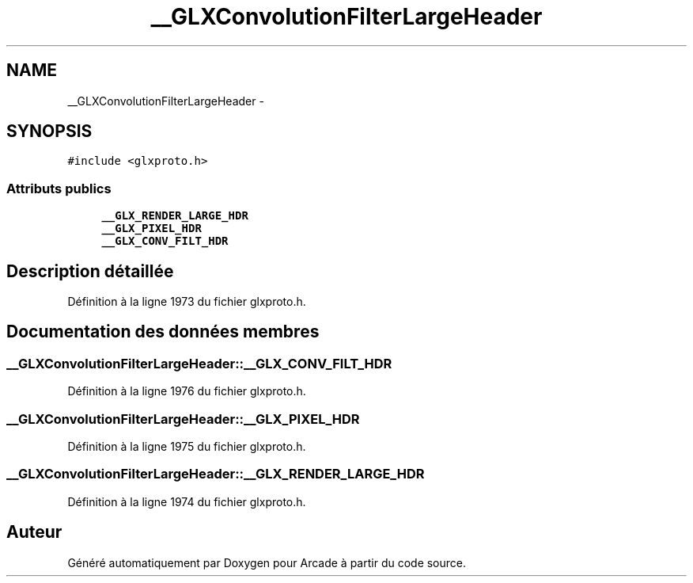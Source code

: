 .TH "__GLXConvolutionFilterLargeHeader" 3 "Jeudi 31 Mars 2016" "Version 1" "Arcade" \" -*- nroff -*-
.ad l
.nh
.SH NAME
__GLXConvolutionFilterLargeHeader \- 
.SH SYNOPSIS
.br
.PP
.PP
\fC#include <glxproto\&.h>\fP
.SS "Attributs publics"

.in +1c
.ti -1c
.RI "\fB__GLX_RENDER_LARGE_HDR\fP"
.br
.ti -1c
.RI "\fB__GLX_PIXEL_HDR\fP"
.br
.ti -1c
.RI "\fB__GLX_CONV_FILT_HDR\fP"
.br
.in -1c
.SH "Description détaillée"
.PP 
Définition à la ligne 1973 du fichier glxproto\&.h\&.
.SH "Documentation des données membres"
.PP 
.SS "__GLXConvolutionFilterLargeHeader::__GLX_CONV_FILT_HDR"

.PP
Définition à la ligne 1976 du fichier glxproto\&.h\&.
.SS "__GLXConvolutionFilterLargeHeader::__GLX_PIXEL_HDR"

.PP
Définition à la ligne 1975 du fichier glxproto\&.h\&.
.SS "__GLXConvolutionFilterLargeHeader::__GLX_RENDER_LARGE_HDR"

.PP
Définition à la ligne 1974 du fichier glxproto\&.h\&.

.SH "Auteur"
.PP 
Généré automatiquement par Doxygen pour Arcade à partir du code source\&.
